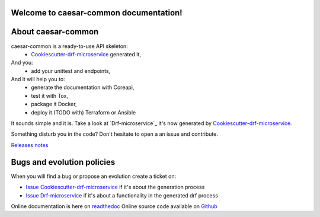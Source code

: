 Welcome to caesar-common documentation!
=================================================================

.. image:: https://api.travis-ci.org/rq0net/caesar-common.svg?branch=master
    :target: http://travis-ci.org/rq0net/caesar-common
    :alt: Build status

.. image:: https://coveralls.io/repos/github/rq0net/caesar-common/badge.svg?branch=master
    :target: https://coveralls.io/github/rq0net/caesar-common?branch=master
    :alt: Test coverage status

.. image:: https://requires.io/github/rq0net/caesar-common/requirements.svg?branch=master
    :target: https://requires.io/github/rq0net/caesar-common/requirements/?branch=master
    :alt: Requirements Status

.. image:: https://img.shields.io/pypi/dm/caesar-common.svg
   :target: https://pypi.python.org/pypi/caesar-common/
   :alt: pypi download

.. image:: https://img.shields.io/pypi/pyversions/caesar-common.svg
   :target: https://pypi.python.org/pypi/caesar-common/
   :alt: python supported

.. image:: https://img.shields.io/pypi/l/caesar-common.svg
   :target: https://pypi.python.org/pypi/caesar-common/
   :alt: licence

.. image:: https://img.shields.io/pypi/v/caesar-common.svg
   :target: https://pypi.python.org/pypi/caesar-common
   :alt: PyPi version

.. image:: https://api.codeclimate.com/v1/badges/7e1409b460b27562eb8b/maintainability
   :target: https://codeclimate.com/github/rq0net/caesar-common/maintainability
   :alt: Maintainability

.. image:: https://readthedocs.org/projects/caesar-common/badge/?version=latest
   :target: https://readthedocs.org/projects/caesar-common/?badge=latest
   :alt: Documentation status

.. image:: https://pypip.in/wheel/caesar-common/badge.svg
   :target: https://pypi.python.org/pypi/caesar-common/
   :alt: PyPi wheel

About caesar-common
=============================================
caesar-common is a ready-to-use API skeleton:
    - `Cookiescutter-drf-microservice`_ generated it,
And you:
    - add your unittest and endpoints,
And it will help you to:
    - generate the documentation with Coreapi,
    - test it with Tox,
    - package it Docker,
    - deploy it (TODO with) Terraform or Ansible

It sounds simple and it is. Take a look at `Drf-microservice`_ it's now generated by `Cookiescutter-drf-microservice`_.

Something disturb you in the code? Don't hesitate to open a an issue and contribute.

`Releases notes`_

Bugs and evolution policies
===========================
When you will find a bug or propose an evolution create a ticket on:

- `Issue Cookiescutter-drf-microservice`_ if it's about the generation process
- `Issue Drf-microservice`_ if it's about a functionality in the generated drf process

Online documentation is here on `readthedoc`_
Online source code available on `Github`_

.. _`Cookiescutter-drf-microservice`: https://github.com/rq0net/cookiecutter-drf-microservice
.. _`caesar-common`: https://github.com/rq0net/caesar-common
.. _`Issue Cookiescutter-drf-microservice`: https://github.com/rq0net/cookiecutter-drf-microservice/issues
.. _`Issue Drf-microservice`: https://github.com/rq0net/drf-microservice/issues
.. _`Issue caesar-common`: https://github.com/rq0net/caesar-common/issues
.. _`Readthedoc`: https://caesar-common.readthedocs.io/en/latest/
.. _`Github`: https://github.com/rq0net/caesar-common
.. _`Releases notes`: https://github.com/rq0net/caesar-common/blob/master/docs/releases_notes.rst
